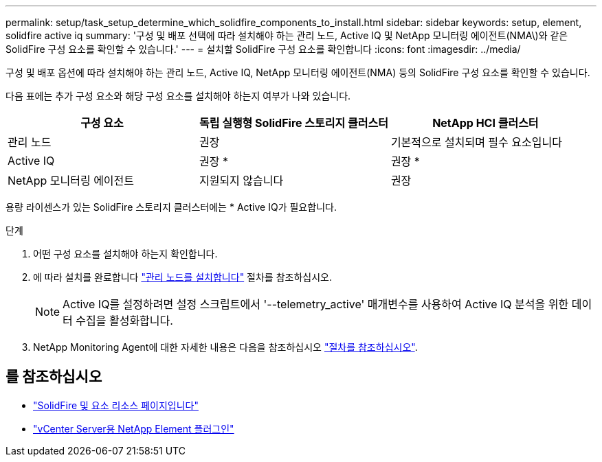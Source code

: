 ---
permalink: setup/task_setup_determine_which_solidfire_components_to_install.html 
sidebar: sidebar 
keywords: setup, element, solidfire active iq 
summary: '구성 및 배포 선택에 따라 설치해야 하는 관리 노드, Active IQ 및 NetApp 모니터링 에이전트(NMA\)와 같은 SolidFire 구성 요소를 확인할 수 있습니다.' 
---
= 설치할 SolidFire 구성 요소를 확인합니다
:icons: font
:imagesdir: ../media/


[role="lead"]
구성 및 배포 옵션에 따라 설치해야 하는 관리 노드, Active IQ, NetApp 모니터링 에이전트(NMA) 등의 SolidFire 구성 요소를 확인할 수 있습니다.

다음 표에는 추가 구성 요소와 해당 구성 요소를 설치해야 하는지 여부가 나와 있습니다.

[cols="3*"]
|===
| 구성 요소 | 독립 실행형 SolidFire 스토리지 클러스터 | NetApp HCI 클러스터 


 a| 
관리 노드
 a| 
권장
 a| 
기본적으로 설치되며 필수 요소입니다



 a| 
Active IQ
 a| 
권장 *
 a| 
권장 *



 a| 
NetApp 모니터링 에이전트
 a| 
지원되지 않습니다
 a| 
권장

|===
용량 라이센스가 있는 SolidFire 스토리지 클러스터에는 * Active IQ가 필요합니다.

.단계
. 어떤 구성 요소를 설치해야 하는지 확인합니다.
. 에 따라 설치를 완료합니다 link:../mnode/task_mnode_install.html["관리 노드를 설치합니다"] 절차를 참조하십시오.
+

NOTE: Active IQ를 설정하려면 설정 스크립트에서 '--telemetry_active' 매개변수를 사용하여 Active IQ 분석을 위한 데이터 수집을 활성화합니다.

. NetApp Monitoring Agent에 대한 자세한 내용은 다음을 참조하십시오 link:../mnode/task_mnode_enable_activeIQ.html["절차를 참조하십시오"].




== 를 참조하십시오

* https://www.netapp.com/data-storage/solidfire/documentation["SolidFire 및 요소 리소스 페이지입니다"^]
* https://docs.netapp.com/us-en/vcp/index.html["vCenter Server용 NetApp Element 플러그인"^]

